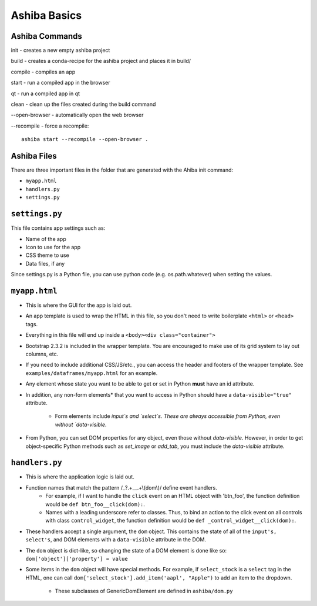 Ashiba Basics
==============

Ashiba Commands
----------------

init - creates a new empty ashiba project

build - creates a conda-recipe for the ashiba project and places it in build/
 
compile - compiles an app

start - run a compiled app in the browser

qt - run a compiled app in qt

clean - clean up the files created during the build command

--open-browser - automatically open the web browser

--recompile - force a recompile::

    ashiba start --recompile --open-browser .


Ashiba Files
----------------

There are three important files in the folder that are generated with the Ahiba init command:

+ ``myapp.html``
+ ``handlers.py``
+ ``settings.py``

``settings.py``
----------------

This file contains app settings such as:

+ Name of the app
+ Icon to use for the app
+ CSS theme to use
+ Data files, if any

Since settings.py is a Python file, you can use python code (e.g. os.path.whatever) when setting the values.


``myapp.html``
--------------

+ This is where the GUI for the app is laid out.
+ An app template is used to wrap the HTML in this file, so you don't need to write boilerplate ``<html>`` or ``<head>`` tags.
+ Everything in this file will end up inside a ``<body><div class="container">``
+ Bootstrap 2.3.2 is included in the wrapper template. 
  You are encouraged to make use of its grid system to lay out columns, etc.
+ If you need to include additional CSS/JS/etc., you can access the header and footers of the wrapper template. 
  See ``examples/dataframes/myapp.html`` for an example.
+ Any element whose state you want to be able to get or set in Python **must** have an id attribute.

+ In addition, any non-form elements* that you want to access in Python should have a ``data-visible="true"`` attribute.

    + Form elements include `input`s and `select`s. These are always accessible from Python, even without `data-visible`.


+ From Python, you can set DOM properties for any object, even those without `data-visible`. 
  However, in order to get object-specific Python methods such as `set_image` or `add_tab`, you must include the `data-visible` attribute.


``handlers.py``
----------------

+ This is where the application logic is laid out.

+ Function names that match the pattern /\_?.+\_\_.+\\(dom\\)/ define event handlers.
    + For example, if I want to handle the ``click`` event on an HTML object with 'btn\_foo', the function definition would be ``def btn_foo__click(dom):``.

    + Names with a leading underscore refer to classes. Thus, to bind an action to the click event on all controls with class ``control_widget``, the function definition would be ``def _control_widget__click(dom):``.

+ These handlers accept a single argument, the ``dom`` object. This contains the state of all of the ``input's, select's``, and DOM elements with a ``data-visible`` attribute in the DOM.

+ The ``dom`` object is dict-like, so changing the state of a DOM element is done like so: ``dom['object']['property'] = value``
+ Some items in the ``dom`` object will have special methods. 
  For example, if ``select_stock`` is a ``select`` tag in the HTML, one can call ``dom['select_stock'].add_item('aapl', "Apple")`` to add an item to the dropdown.

    + These subclasses of GenericDomElement are defined in ``ashiba/dom.py``